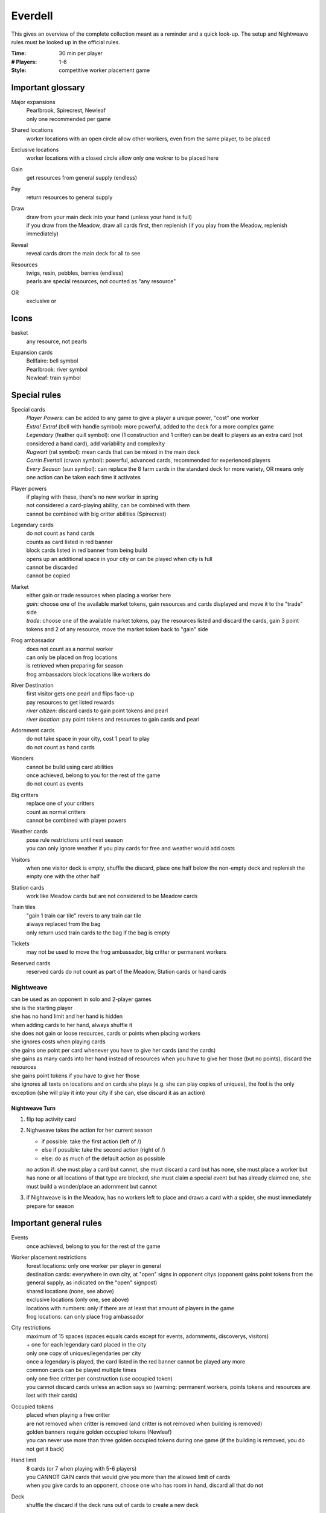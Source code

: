 Everdell
========

This gives an overview of the complete collection meant as a reminder and a quick look-up. The setup and Nightweave rules must be looked up in the official rules.

:Time:
  30 min per player
:# Players:
  1-6
:Style:
  competitive worker placement game

Important glossary
------------------

Major expansions
  | Pearlbrook, Spirecrest, Newleaf
  | only one recommended per game

Shared locations
  worker locations with an open circle allow other workers, even from the same player, to be placed

Exclusive locations
  worker locations with a closed circle allow only one wokrer to be placed here

Gain
  get resources from general supply (endless)

Pay
  return resources to general supply

Draw
  | draw from your main deck into your hand (unless your hand is full)
  | if you draw from the Meadow, draw all cards first, then replenish (if you play from the Meadow, replenish immediately)

Reveal
  reveal cards drom the main deck for all to see

Resources
  | twigs, resin, pebbles, berries (endless)
  | pearls are special resources, not counted as "any resource"

OR
  exclusive or

Icons
-----

basket
  any resource, not pearls

Expansion cards
  | Bellfaire: bell symbol
  | Pearlbrook: river symbol
  | Newleaf: train symbol

Special rules
-------------

Special cards
  | *Player Powers*: can be added to any game to give a player a unique power, "cost" one worker
  | *Extra! Extra!* (bell with handle symbol): more powerful, added to the deck for a more complex game
  | *Legendary* (feather quill symbol): one (1 construction and 1 critter) can be dealt to players as an extra card (not considered a hand card), add variability and complexity
  | *Rugwort* (rat symbol): mean cards that can be mixed in the main deck
  | *Corrin Evertail* (crwon symbol): powerful, advanced cards, recommended for experienced players
  | *Every Season* (sun symbol): can replace the 8 farm cards in the standard deck for more variety, OR means only one action can be taken each time it activates

Player powers
  | if playing with these, there's no new worker in spring
  | not considered a card-playing ability, can be combined with them
  | cannot be combined with big critter abilities (Spirecrest)

Legendary cards
  | do not count as hand cards
  | counts as card listed in red banner
  | block cards listed in red banner from being build
  | opens up an additional space in your city or can be played when city is full
  | cannot be discarded
  | cannot be copied

Market
  | either gain or trade resources when placing a worker here
  | *gain*: choose one of the available market tokens, gain resources and cards displayed and move it to the "trade" side
  | *trade*: choose one of the available market tokens, pay the resources listed and discard the cards, gain 3 point tokens and 2 of any resource, move the market token back to "gain" side

Frog ambassador
  | does not count as a normal worker
  | can only be placed on frog locations
  | is retrieved when preparing for season
  | frog ambassadors block locations like workers do

River Destination
  | first visitor gets one pearl and flips face-up
  | pay resources to get listed rewards
  | *river citizen*: discard cards to gain point tokens and pearl
  | *river location*: pay point tokens and resources to gain cards and pearl

Adornment cards
  | do not take space in your city, cost 1 pearl to play
  | do not count as hand cards

Wonders
  | cannot be build using card abilities
  | once achieved, belong to you for the rest of the game
  | do not count as events

Big critters
  | replace one of your critters
  | count as normal critters
  | cannot be combined with player powers

Weather cards
  | pose rule restrictions until next season
  | you can only ignore weather if you play cards for free and weather would add costs

Visitors
  when one visitor deck is empty, shuffle the discard, place one half below the non-empty deck and replenish the empty one with the other half

Station cards
  work like Meadow cards but are not considered to be Meadow cards

Train tiles
  | "gain 1 train car tile" revers to any train car tile
  | always replaced from the bag
  | only return used train cards to the bag if the bag is empty

Tickets
  may not be used to move the frog ambassador, big critter or permanent workers

Reserved cards
  reserved cards do not count as part of the Meadow, Station cards or hand cards

Nightweave
^^^^^^^^^^

| can be used as an opponent in solo and 2-player games
| she is the starting player
| she has no hand limit and her hand is hidden
| when adding cards to her hand, always shuffle it
| she does not gain or loose resources, cards or points when placing workers
| she ignores costs when playing cards
| she gains one point per card whenever you have to give her cards (and the cards)
| she gains as many cards into her hand instead of resources when you have to give her those (but no points), discard the resources
| she gains point tokens if you have to give her those
| she ignores all texts on locations and on cards she plays (e.g. she can play copies of uniques), the fool is the only exception (she will play it into your city if she can, else discard it as an action)

Nightweave Turn
"""""""""""""""
1. flip top activity card
2. Nighweave takes the action for her current season

   - if possible: take the first action (left of /)
   - else if possible: take the second action (right of /)
   - else: do as much of the default action as possible
   no action if: she must play a card but cannot, she must discard a card but has none, she must place a worker but has none or all locations of that type are blocked, she must claim a special event but has already claimed one, she must build a wonder/place an adornment but cannot
3. if Nightweave is in the Meadow, has no workers left to place and draws a card with a spider, she must immediately prepare for season
    

Important general rules
-----------------------

Events
  once achieved, belong to you for the rest of the game

Worker placement restrictions
  | forest locations: only one worker per player in general
  | destination cards: everywhere in own city, at "open" signs in opponent citys (opponent gains point tokens from the general supply, as indicated on the "open" signpost)
  | shared locations (none, see above)
  | exclusive locations (only one, see above)
  | locations with numbers: only if there are at least that amount of players in the game
  | frog locations: can only place frog ambassador

City restrictions
  | maximum of 15 spaces (spaces equals cards except for events, adornments, discoverys, visitors)
  | + one for each legendary card placed in the city
  | only one copy of uniques/legendaries per city
  | once a legendary is played, the card listed in the red banner cannot be played any more
  | common cards can be played multiple times
  | only one free critter per construction (use occupied token)
  | you cannot discard cards unless an action says so (warning: permanent workers, points tokens and resources are lost with their cards)

Occupied tokens
  | placed when playing a free critter
  | are not removed when critter is removed (and critter is not removed when building is removed)
  | golden banners require golden occupied tokens (Newleaf)
  | you can never use more than three golden occupied tokens during one game (if the building is removed, you do not get it back)

Hand limit
  | 8 cards (or 7 when playing with 5-6 players)
  | you CANNOT GAIN cards that would give you more than the allowed limit of cards
  | when you give cards to an opponent, choose one who has room in hand, discard all that do not

Deck
  shuffle the discard if the deck runs out of cards to create a new deck

Card bonus
  not earned when playing the card which gives the bonus itself

Passing/Game End
  | at the end of autumn, you may pass (instead of preparing for season), then wait for others to finish (discard your hand if playing with 5-6 players, score first)
  | a passed player cannot receive resources or cards (discard instead if no other player can be given these), but can receive point tokens
  | the workers of a passed player remain where they are, blocking actions
  | game ends when all players have passed
  | Spirecrest: immediately after passing, your traveler can go on your expedition
  | -  gain points by paying the costs for each step
  | -  travel in the given order, stop any time (even in Everdell)

Score
  | sum up the base value of cards, point tokens, purple prosperity card bonuses, journey points, events
  | + garland awards (Bellfaire)
  | + adornment points, wonder points, 2 points per pearl (Pearlbrook)
  | + discovery cards, earned expedition points (Spirecrest)
  | + visitor cards (Newleaf) - leftover resources required here can be used for other bonuses as well

Win
  the player with the most points at the end of the game (if tie: most events, if tie: most resources)


Actions
^^^^^^^

Each turn, must do one of

- **place a worker**: must immediately do the action (if multiple actions, at least one must be done) or take the resources

  **OR** place your frog ambassador (Pearlbrook)

  **OR** move a worker once during the game by flipping the outbound ticket (Newleaf)

  **OR** move a worker once during the game after preparing for summer by discarding the inbound ticket (Newleaf)
- **play a card**: pay for a card on our hand or the meadow or station cards (Newleaf) and play it face-up in front of you

  1. use ONE card-playing ability (any effect that influences the cost, only one allowed - not a player power, which can be combined with a card-playing ability)
  2. pay resources or place occupied token or discard card named in red banner to play legendary card for free (move occupied tokens and workers to legendary card but do not activate worker actions)
  3. replenish the meadow or station cards (Newleaf)
  4. if the card action is to remove a card from your city, remove it now
  5. place the card in your city
  6. resolve the card effect, if any, unless done already by removing a card
  7. resolve triggered effects from other cards in YOUR city, you can determine effect order (no effects are triggered when playing cards in an opponent's city)
  8. if playing a station card: gain the reward of the train tile NEXT TO the card (Newleaf)
  9. if playing a reserved card: flip reservation token to season side to make it unusable (Newleaf)

  **OR** play an adornment card (Pearlbrook)
- **reserve a card**: put a card from meadow/station cards under your reserve token, this costs one fewer resource when played in a future turn (counts as card-playing ability) (Newleaf)
- **prepare for season**: if you have no worker left, finish the current season (only for yourself, other players may remain in the season), gather workers and do seasonal actions

  1. bring back all workers that are non-permanent, and your frog ambassador
  2. gain bonuses listed for the next season (green production cards are activated in the order you choose)
  3. flip reservation token if used to make it usable again or discard the card below if you want to (Newleaf)

  **AND** then explore (Spirecrest)

  1. chart: take a map tile from your rabbit traveler's area and place it to the right of your expedition
  2. discover: reveal 3 discoveries from your traveler's area and play 1 after paying the costs
  
     | place them from left to right (top to bottom card) under the mountain board with the shown costs
     | put the two left-over cards face-down below their deck
  3. travel: move your traveler to the next area (last is your expedition), reveal unrevealed weather and map tiles

